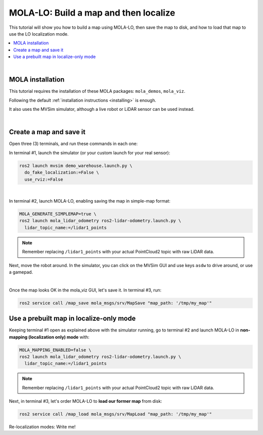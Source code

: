 .. _tutorial-mola-lo-map-and-localize:

===============================================
MOLA-LO: Build a map and then localize
===============================================

This tutorial will show you how to build a map using MOLA-LO, then save the map to disk, 
and how to load that map to use the LO localization mode.

.. contents::
   :depth: 1
   :local:
   :backlinks: none

|

MOLA installation
----------------------------------
This tutorial requires the installation of these MOLA packages: ``mola_demos``, ``mola_viz``.

Following the default :ref:`installation instructions <installing>` is enough.

It also uses the MVSim simulator, although a live robot or LiDAR sensor can be used instead.

|

Create a map and save it
----------------------------------

Open three (3) terminals, and run these commands in each one:

In terminal #1, launch the simulator (or your custom launch for your real sensor):

.. code-block:: bash

    ros2 launch mvsim demo_warehouse.launch.py \
      do_fake_localization:=False \
      use_rviz:=False

|

In terminal #2, launch MOLA-LO, enabling saving the map in simple-map format:

.. code-block:: bash

    MOLA_GENERATE_SIMPLEMAP=true \
    ros2 launch mola_lidar_odometry ros2-lidar-odometry.launch.py \
      lidar_topic_name:=/lidar1_points

.. note::

  Remember replacing ``/lidar1_points`` with your actual PointCloud2 topic with raw LiDAR data.

Next, move the robot around. In the simulator, you can click on the MVSim GUI and use keys ``asdw`` to drive around, or use a gamepad.

|

Once the map looks OK in the mola_viz GUI, let's save it.
In terminal #3, run:

.. code-block:: bash

    ros2 service call /map_save mola_msgs/srv/MapSave "map_path: '/tmp/my_map'"


Use a prebuilt map in localize-only mode
-------------------------------------------

Keeping terminal #1 open as explained above with the simulator running,
go to terminal #2 and launch MOLA-LO in **non-mapping (localization only) mode** with:

.. code-block:: bash

    MOLA_MAPPING_ENABLED=false \
    ros2 launch mola_lidar_odometry ros2-lidar-odometry.launch.py \
      lidar_topic_name:=/lidar1_points

.. note::

  Remember replacing ``/lidar1_points`` with your actual PointCloud2 topic with raw LiDAR data.

Next, in terminal #3, let's order MOLA-LO to **load our former map** from disk:

.. code-block:: bash

    ros2 service call /map_load mola_msgs/srv/MapLoad "map_path: '/tmp/my_map'"



Re-localization modes: Write me!

